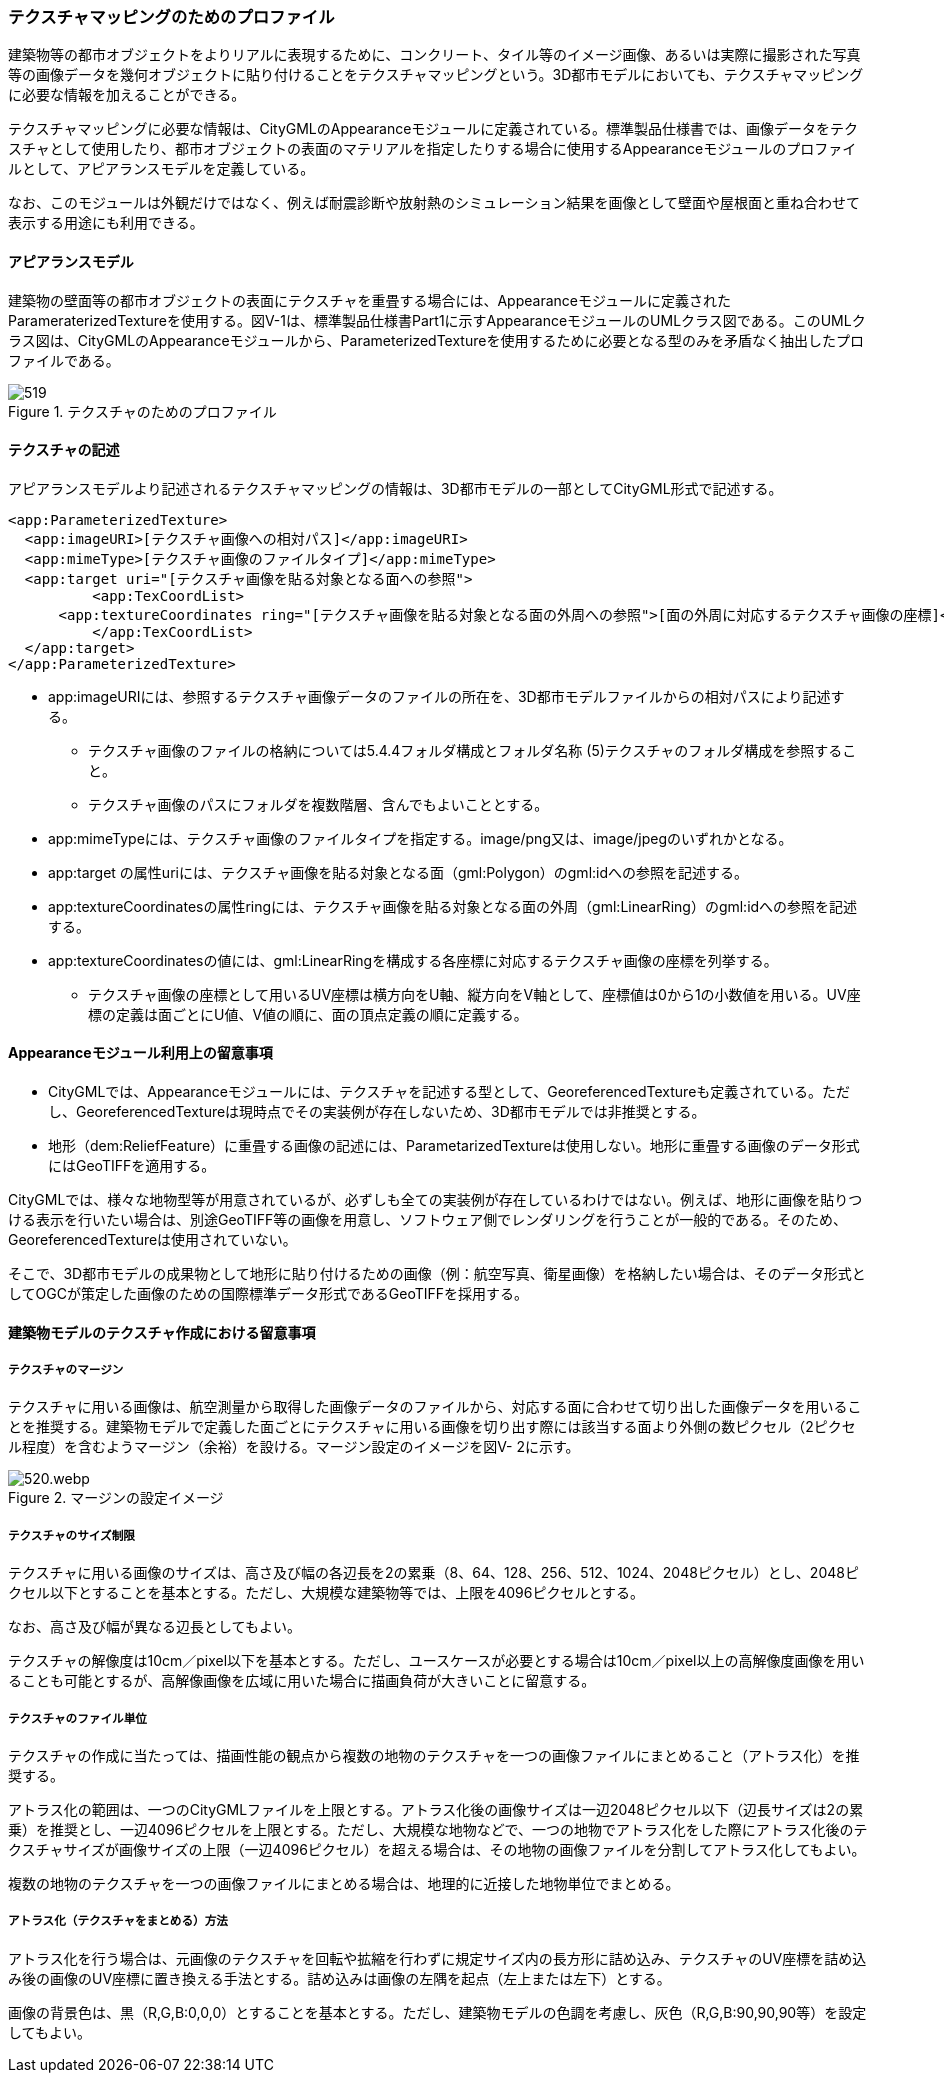 [[tocV_02]]
=== テクスチャマッピングのためのプロファイル

建築物等の都市オブジェクトをよりリアルに表現するために、コンクリート、タイル等のイメージ画像、あるいは実際に撮影された写真等の画像データを幾何オブジェクトに貼り付けることをテクスチャマッピングという。3D都市モデルにおいても、テクスチャマッピングに必要な情報を加えることができる。

テクスチャマッピングに必要な情報は、CityGMLのAppearanceモジュールに定義されている。標準製品仕様書では、画像データをテクスチャとして使用したり、都市オブジェクトの表面のマテリアルを指定したりする場合に使用するAppearanceモジュールのプロファイルとして、アピアランスモデルを定義している。

なお、このモジュールは外観だけではなく、例えば耐震診断や放射熱のシミュレーション結果を画像として壁面や屋根面と重ね合わせて表示する用途にも利用できる。


==== アピアランスモデル

建築物の壁面等の都市オブジェクトの表面にテクスチャを重畳する場合には、Appearanceモジュールに定義されたParameraterizedTextureを使用する。図V-1は、標準製品仕様書Part1に示すAppearanceモジュールのUMLクラス図である。このUMLクラス図は、CityGMLのAppearanceモジュールから、ParameterizedTextureを使用するために必要となる型のみを矛盾なく抽出したプロファイルである。


.テクスチャのためのプロファイル
image::images/519.svg[]


==== テクスチャの記述

アピアランスモデルより記述されるテクスチャマッピングの情報は、3D都市モデルの一部としてCityGML形式で記述する。

[source,xml]
----
<app:ParameterizedTexture>
  <app:imageURI>[テクスチャ画像への相対パス]</app:imageURI>
  <app:mimeType>[テクスチャ画像のファイルタイプ]</app:mimeType>
  <app:target uri="[テクスチャ画像を貼る対象となる面への参照">
	  <app:TexCoordList>
      <app:textureCoordinates ring="[テクスチャ画像を貼る対象となる面の外周への参照">[面の外周に対応するテクスチャ画像の座標]</app:textureCoordinates>
	  </app:TexCoordList>
  </app:target>
</app:ParameterizedTexture>
----

** app:imageURIには、参照するテクスチャ画像データのファイルの所在を、3D都市モデルファイルからの相対パスにより記述する。

*** テクスチャ画像のファイルの格納については5.4.4フォルダ構成とフォルダ名称 (5)テクスチャのフォルダ構成を参照すること。

*** テクスチャ画像のパスにフォルダを複数階層、含んでもよいこととする。

** app:mimeTypeには、テクスチャ画像のファイルタイプを指定する。image/png又は、image/jpegのいずれかとなる。

** app:target の属性uriには、テクスチャ画像を貼る対象となる面（gml:Polygon）のgml:idへの参照を記述する。

** app:textureCoordinatesの属性ringには、テクスチャ画像を貼る対象となる面の外周（gml:LinearRing）のgml:idへの参照を記述する。

** app:textureCoordinatesの値には、gml:LinearRingを構成する各座標に対応するテクスチャ画像の座標を列挙する。

*** テクスチャ画像の座標として用いるUV座標は横方向をU軸、縦方向をV軸として、座標値は0から1の小数値を用いる。UV座標の定義は面ごとにU値、V値の順に、面の頂点定義の順に定義する。


==== Appearanceモジュール利用上の留意事項

** CityGMLでは、Appearanceモジュールには、テクスチャを記述する型として、GeoreferencedTextureも定義されている。ただし、GeoreferencedTextureは現時点でその実装例が存在しないため、3D都市モデルでは非推奨とする。

** 地形（dem:ReliefFeature）に重畳する画像の記述には、ParametarizedTextureは使用しない。地形に重畳する画像のデータ形式にはGeoTIFFを適用する。

****
CityGMLでは、様々な地物型等が用意されているが、必ずしも全ての実装例が存在しているわけではない。例えば、地形に画像を貼りつける表示を行いたい場合は、別途GeoTIFF等の画像を用意し、ソフトウェア側でレンダリングを行うことが一般的である。そのため、GeoreferencedTextureは使用されていない。

そこで、3D都市モデルの成果物として地形に貼り付けるための画像（例：航空写真、衛星画像）を格納したい場合は、そのデータ形式としてOGCが策定した画像のための国際標準データ形式であるGeoTIFFを採用する。
****


==== 建築物モデルのテクスチャ作成における留意事項

===== テクスチャのマージン

テクスチャに用いる画像は、航空測量から取得した画像データのファイルから、対応する面に合わせて切り出した画像データを用いることを推奨する。建築物モデルで定義した面ごとにテクスチャに用いる画像を切り出す際には該当する面より外側の数ピクセル（2ピクセル程度）を含むようマージン（余裕）を設ける。マージン設定のイメージを図V- 2に示す。


.マージンの設定イメージ
image::images/520.webp.png[]

===== テクスチャのサイズ制限

テクスチャに用いる画像のサイズは、高さ及び幅の各辺長を2の累乗（8、64、128、256、512、1024、2048ピクセル）とし、2048ピクセル以下とすることを基本とする。ただし、大規模な建築物等では、上限を4096ピクセルとする。

なお、高さ及び幅が異なる辺長としてもよい。

テクスチャの解像度は10cm／pixel以下を基本とする。ただし、ユースケースが必要とする場合は10cm／pixel以上の高解像度画像を用いることも可能とするが、高解像画像を広域に用いた場合に描画負荷が大きいことに留意する。

===== テクスチャのファイル単位

テクスチャの作成に当たっては、描画性能の観点から複数の地物のテクスチャを一つの画像ファイルにまとめること（アトラス化）を推奨する。

アトラス化の範囲は、一つのCityGMLファイルを上限とする。アトラス化後の画像サイズは一辺2048ピクセル以下（辺長サイズは2の累乗）を推奨とし、一辺4096ピクセルを上限とする。ただし、大規模な地物などで、一つの地物でアトラス化をした際にアトラス化後のテクスチャサイズが画像サイズの上限（一辺4096ピクセル）を超える場合は、その地物の画像ファイルを分割してアトラス化してもよい。

複数の地物のテクスチャを一つの画像ファイルにまとめる場合は、地理的に近接した地物単位でまとめる。

===== アトラス化（テクスチャをまとめる）方法

アトラス化を行う場合は、元画像のテクスチャを回転や拡縮を行わずに規定サイズ内の長方形に詰め込み、テクスチャのUV座標を詰め込み後の画像のUV座標に置き換える手法とする。詰め込みは画像の左隅を起点（左上または左下）とする。

画像の背景色は、黒（R,G,B:0,0,0）とすることを基本とする。ただし、建築物モデルの色調を考慮し、灰色（R,G,B:90,90,90等）を設定してもよい。

